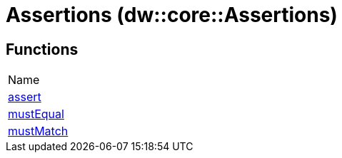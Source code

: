 = Assertions (dw::core::Assertions)



== Functions
|===
| Name
| link:dw-assertions-functions-assert[assert]
| link:dw-assertions-functions-mustequal[mustEqual]
| link:dw-assertions-functions-mustmatch[mustMatch]
|===


